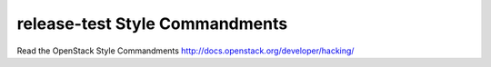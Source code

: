 release-test Style Commandments
===============================================

Read the OpenStack Style Commandments http://docs.openstack.org/developer/hacking/
